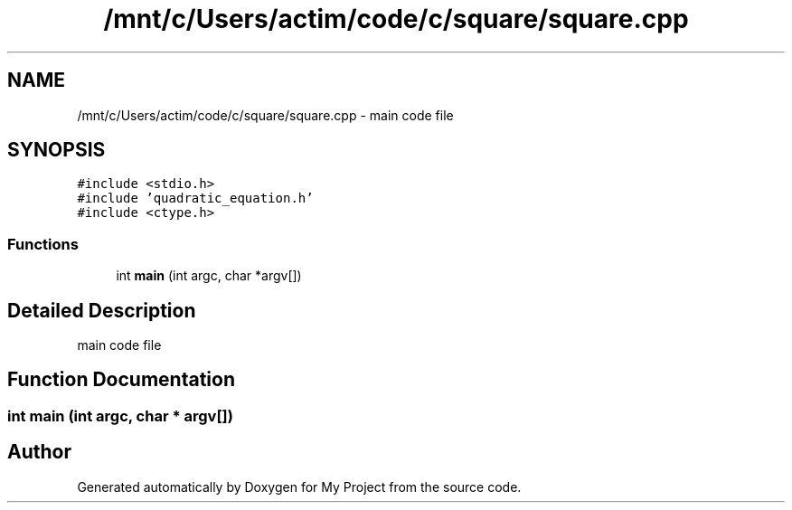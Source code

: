 .TH "/mnt/c/Users/actim/code/c/square/square.cpp" 3 "Fri Aug 26 2022" "My Project" \" -*- nroff -*-
.ad l
.nh
.SH NAME
/mnt/c/Users/actim/code/c/square/square.cpp \- main code file  

.SH SYNOPSIS
.br
.PP
\fC#include <stdio\&.h>\fP
.br
\fC#include 'quadratic_equation\&.h'\fP
.br
\fC#include <ctype\&.h>\fP
.br

.SS "Functions"

.in +1c
.ti -1c
.RI "int \fBmain\fP (int argc, char *argv[])"
.br
.in -1c
.SH "Detailed Description"
.PP 
main code file 


.SH "Function Documentation"
.PP 
.SS "int main (int argc, char * argv[])"

.SH "Author"
.PP 
Generated automatically by Doxygen for My Project from the source code\&.
